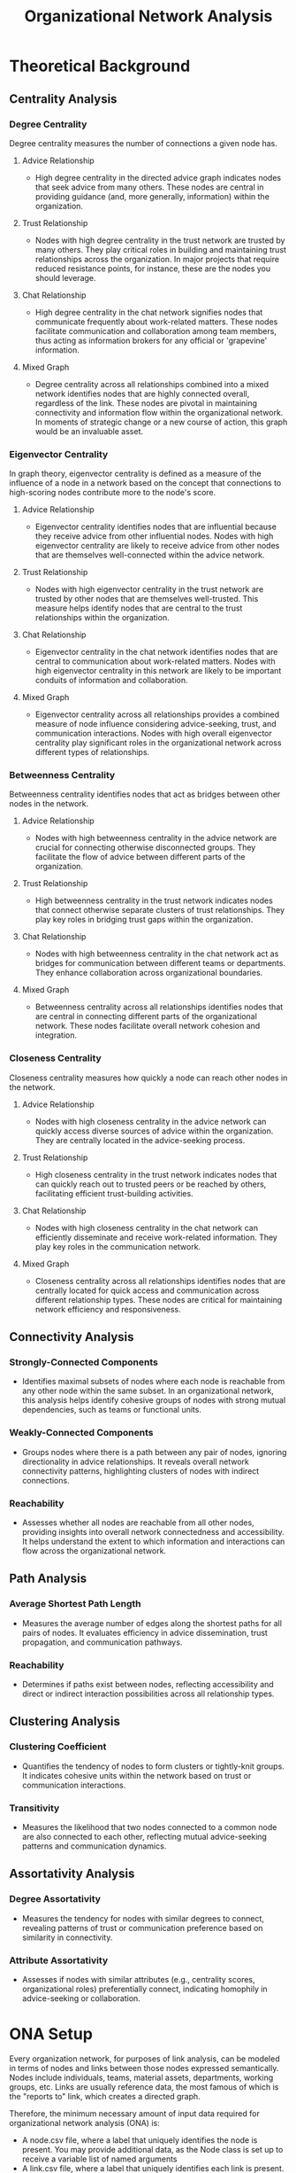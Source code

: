 #+TITLE: Organizational Network Analysis
#+CREATE_DATE: 02024-07-16
#+UPDATE_DATE: 02024-07-16
#+EXPORT_FILE_NAME: report
#+DESCRIPTION: ONA report analysis, including output
#+KEYWORDS: link analysis, ona, sna, network analysis

* Theoretical Background

** Centrality Analysis

*** Degree Centrality

Degree centrality measures the number of connections a given node has.

**** Advice Relationship
  - High degree centrality in the directed advice graph indicates nodes that seek advice from many others. These nodes are central in providing guidance (and, more generally, information) within the organization.

**** Trust Relationship
  - Nodes with high degree centrality in the trust network are trusted by many others. They play critical roles in building and maintaining trust relationships across the organization. In major projects that require reduced resistance points, for instance, these are the nodes you should leverage.

**** Chat Relationship
  - High degree centrality in the chat network signifies nodes that communicate frequently about work-related matters. These nodes facilitate communication and collaboration among team members, thus acting as information brokers for any official or 'grapevine' information.

**** Mixed Graph
  - Degree centrality across all relationships combined into a mixed network identifies nodes that are highly connected overall, regardless of the link. These nodes are pivotal in maintaining connectivity and information flow within the organizational network. In moments of strategic change or a new course of action, this graph would be an invaluable asset.

*** Eigenvector Centrality

In graph theory, eigenvector centrality is defined as a measure of the influence of a node in a network based on the concept that connections to high-scoring nodes contribute more to the node's score.

**** Advice Relationship
  - Eigenvector centrality identifies nodes that are influential because they receive advice from other influential nodes. Nodes with high eigenvector centrality are likely to receive advice from other nodes that are themselves well-connected within the advice network.

**** Trust Relationship
  - Nodes with high eigenvector centrality in the trust network are trusted by other nodes that are themselves well-trusted. This measure helps identify nodes that are central to the trust relationships within the organization.

**** Chat Relationship
  - Eigenvector centrality in the chat network identifies nodes that are central to communication about work-related matters. Nodes with high eigenvector centrality in this network are likely to be important conduits of information and collaboration.

**** Mixed Graph
  - Eigenvector centrality across all relationships provides a combined measure of node influence considering advice-seeking, trust, and communication interactions. Nodes with high overall eigenvector centrality play significant roles in the organizational network across different types of relationships.

*** Betweenness Centrality

Betweenness centrality identifies nodes that act as bridges between other nodes in the network.

**** Advice Relationship
  - Nodes with high betweenness centrality in the advice network are crucial for connecting otherwise disconnected groups. They facilitate the flow of advice between different parts of the organization.

**** Trust Relationship
  - High betweenness centrality in the trust network indicates nodes that connect otherwise separate clusters of trust relationships. They play key roles in bridging trust gaps within the organization.

**** Chat Relationship
  - Nodes with high betweenness centrality in the chat network act as bridges for communication between different teams or departments. They enhance collaboration across organizational boundaries.

**** Mixed Graph
  - Betweenness centrality across all relationships identifies nodes that are central in connecting different parts of the organizational network. These nodes facilitate overall network cohesion and integration.

*** Closeness Centrality

Closeness centrality measures how quickly a node can reach other nodes in the network.

**** Advice Relationship
  - Nodes with high closeness centrality in the advice network can quickly access diverse sources of advice within the organization. They are centrally located in the advice-seeking process.

**** Trust Relationship
  - High closeness centrality in the trust network indicates nodes that can quickly reach out to trusted peers or be reached by others, facilitating efficient trust-building activities.

**** Chat Relationship
  - Nodes with high closeness centrality in the chat network can efficiently disseminate and receive work-related information. They play key roles in the communication network.

**** Mixed Graph
  - Closeness centrality across all relationships identifies nodes that are centrally located for quick access and communication across different relationship types. These nodes are critical for maintaining network efficiency and responsiveness.

** Connectivity Analysis

*** Strongly-Connected Components
  - Identifies maximal subsets of nodes where each node is reachable from any other node within the same subset. In an organizational network, this analysis helps identify cohesive groups of nodes with strong mutual dependencies, such as teams or functional units.

*** Weakly-Connected Components
  - Groups nodes where there is a path between any pair of nodes, ignoring directionality in advice relationships. It reveals overall network connectivity patterns, highlighting clusters of nodes with indirect connections.

*** Reachability
  - Assesses whether all nodes are reachable from all other nodes, providing insights into overall network connectedness and accessibility. It helps understand the extent to which information and interactions can flow across the organizational network.

** Path Analysis

*** Average Shortest Path Length
  - Measures the average number of edges along the shortest paths for all pairs of nodes. It evaluates efficiency in advice dissemination, trust propagation, and communication pathways.

*** Reachability
  - Determines if paths exist between nodes, reflecting accessibility and direct or indirect interaction possibilities across all relationship types.

** Clustering Analysis

*** Clustering Coefficient
  - Quantifies the tendency of nodes to form clusters or tightly-knit groups. It indicates cohesive units within the network based on trust or communication interactions.

*** Transitivity
  - Measures the likelihood that two nodes connected to a common node are also connected to each other, reflecting mutual advice-seeking patterns and communication dynamics.

** Assortativity Analysis

*** Degree Assortativity
  - Measures the tendency for nodes with similar degrees to connect, revealing patterns of trust or communication preference based on similarity in connectivity.

*** Attribute Assortativity
  - Assesses if nodes with similar attributes (e.g., centrality scores, organizational roles) preferentially connect, indicating homophily in advice-seeking or collaboration.

* ONA Setup

Every organization network, for purposes of link analysis, can be modeled in terms of nodes and
links between those nodes expressed semantically. Nodes include individuals, teams, material
assets, departments, working groups, etc. Links are usually reference data, the most famous of
which is the "reports to" link, which creates a directed graph.

Therefore, the minimum necessary amount of input data required for organizational network
analysis (ONA) is:
- A node.csv file, where a label that uniquely identifies the node is present. You may provide
  additional data, as the Node class is set up to receive a variable list of named arguments
- A link.csv file, where a label that uniquely identifies each link is present. Two other
  default parameters include whether the edge is directed (undirected if not provided), and the
  weight of the edge (a subjective score depending on your requirements and models). You may
  provide additional data, as the Link class is set up to receive a variable list of named
  arguments.
- A relationship.csv file, which contains the links between any two given nodes:
  source node label - target node label - relationship label. The labels must match the
  corresponding node and link labels.
You can obviously define your own data model for nodes and links and update the source code
accordingly, although in practice I've rarely encountered complex needs for link analysis besides
this minimum necessary set of information.

As an example, see the input directory and the three input files I have constructed for this demo.
The results of this demo are provided below and can be interpreted in light of the
aforementioned theoretical background explanations.

* ONA Results

** Graph properties: MultiDiGraph with 6 nodes and 15 edges (multi-digraph)
----------------

#+ATTR_HTML: :width 800px
[[file:Mixed-Graph-MultiDiGraph-with-6-nodes-and-15-edges.png]]

*** Centrality Analysis
Centrality Report for MultiDiGraph with 6 nodes and 15 edges:
 {'degree': {'Will': 2.0, 'Wilma': 1.0, 'Willa': 1.4000000000000001, 'Bob': 0.8, 'Alice': 0.4, 'Joe': 0.4}, 'eigenvector': 'no eigenvector for mixed graphs', 'closeness': {'Will': 0.8333333333333334, 'Wilma': 0.625, 'Willa': 0.7142857142857143, 'Bob': 0.5555555555555556, 'Alice': 0.0, 'Joe': 0.45454545454545453}, 'betweenness': {'Will': 0.375, 'Wilma': 0.0, 'Willa': 0.375, 'Bob': 0.05, 'Alice': 0.0, 'Joe': 0.0}} 


*** Connectivity Analysis
Connectivity Report for MultiDiGraph with 6 nodes and 15 edges:
 {'edge connectivity': 0, 'SCC': [{'Joe', 'Willa', 'Bob', 'Wilma', 'Will'}, {'Alice'}]} 


*** Path Analysis
Path Analysis Report for MultiDiGraph with 6 nodes and 15 edges:
 {'all_pairs_shortest_paths': {'Will': {'Will': ['Will'], 'Wilma': ['Will', 'Wilma'], 'Willa': ['Will', 'Willa'], 'Bob': ['Will', 'Bob'], 'Joe': ['Will', 'Willa', 'Joe']}, 'Wilma': {'Wilma': ['Wilma'], 'Will': ['Wilma', 'Will'], 'Willa': ['Wilma', 'Will', 'Willa'], 'Bob': ['Wilma', 'Will', 'Bob'], 'Joe': ['Wilma', 'Will', 'Willa', 'Joe']}, 'Willa': {'Willa': ['Willa'], 'Will': ['Willa', 'Will'], 'Wilma': ['Willa', 'Wilma'], 'Joe': ['Willa', 'Joe'], 'Bob': ['Willa', 'Will', 'Bob']}, 'Bob': {'Bob': ['Bob'], 'Will': ['Bob', 'Will'], 'Willa': ['Bob', 'Willa'], 'Wilma': ['Bob', 'Will', 'Wilma'], 'Joe': ['Bob', 'Willa', 'Joe']}, 'Alice': {'Alice': ['Alice'], 'Will': ['Alice', 'Will'], 'Bob': ['Alice', 'Bob'], 'Wilma': ['Alice', 'Will', 'Wilma'], 'Willa': ['Alice', 'Will', 'Willa'], 'Joe': ['Alice', 'Will', 'Willa', 'Joe']}, 'Joe': {'Joe': ['Joe'], 'Willa': ['Joe', 'Willa'], 'Will': ['Joe', 'Willa', 'Will'], 'Wilma': ['Joe', 'Willa', 'Wilma'], 'Bob': ['Joe', 'Willa', 'Will', 'Bob']}}, 'average_shortest_path_length': inf} 


*** Clustering Analysis
Clustering Report for MultiDiGraph with 6 nodes and 15 edges:
 {'clustering_coefficient': {'Will': 0.3333333333333333, 'Wilma': 0.0, 'Willa': 0.3333333333333333, 'Bob': 1.0, 'Alice': 1.0, 'Joe': 0.0}} 


*** Assortativity Analysis
Assortativity Report for MultiDiGraph with 6 nodes and 15 edges:
 {'in_degree_assortativity': -0.2618924633082493, 'out_degree_assortativity': -0.5037453706946005} 

End of analysis for: MultiDiGraph with 6 nodes and 15 edges
----------------

** Graph properties: Graph with 3 nodes and 2 edges (simple undirected)
----------------

#+ATTR_HTML: :width 800px
[[file:Trust-Graph-with-3-nodes-and-2-edges.png]]

*** Centrality Analysis
Centrality Report for Graph with 3 nodes and 2 edges:
 {'degree': {'Will': 1.0, 'Wilma': 0.5, 'Willa': 0.5}, 'eigenvector': {'Will': 0.707106690085642, 'Wilma': 0.5000000644180599, 'Willa': 0.5000000644180599}, 'closeness': {'Will': 1.0, 'Wilma': 0.6666666666666666, 'Willa': 0.6666666666666666}, 'betweenness': {'Will': 1.0, 'Wilma': 0.0, 'Willa': 0.0}} 


*** Connectivity Analysis
Connectivity Report for Graph with 3 nodes and 2 edges:
 {'connected components': [{'Willa', 'Wilma', 'Will'}]} 


*** Path Analysis
Path Analysis Report for Graph with 3 nodes and 2 edges:
 {'all_pairs_shortest_paths': {'Will': {'Will': ['Will'], 'Wilma': ['Will', 'Wilma'], 'Willa': ['Will', 'Willa']}, 'Wilma': {'Wilma': ['Wilma'], 'Will': ['Wilma', 'Will'], 'Willa': ['Wilma', 'Will', 'Willa']}, 'Willa': {'Willa': ['Willa'], 'Will': ['Willa', 'Will'], 'Wilma': ['Willa', 'Will', 'Wilma']}}, 'average_shortest_path_length': inf} 


*** Clustering Analysis
Clustering Report for Graph with 3 nodes and 2 edges:
 {'clustering_coefficient': {'Will': 0, 'Wilma': 0, 'Willa': 0}, 'transitivity': 0} 


*** Assortativity Analysis
Assortativity Report for Graph with 3 nodes and 2 edges:
 {'assortativity': -1.0} 

End of analysis for: Graph with 3 nodes and 2 edges
----------------

** Graph properties: DiGraph with 5 nodes and 5 edges (simple directed)
----------------

#+ATTR_HTML: :width 800px
[[file:Advice-DiGraph-with-5-nodes-and-5-edges.png]]

*** Centrality Analysis
Centrality Report for DiGraph with 5 nodes and 5 edges:
 {'degree': {'Will': 0.5, 'Wilma': 0.25, 'Willa': 0.75, 'Bob': 0.5, 'Alice': 0.5}, 'eigenvector': 'power iteration convergence failure for eigenvector', 'closeness': {'Will': 0.5625, 'Wilma': 0.375, 'Willa': 0.3333333333333333, 'Bob': 0.25, 'Alice': 0.0}, 'betweenness': {'Will': 0.0, 'Wilma': 0.0, 'Willa': 0.25, 'Bob': 0.16666666666666666, 'Alice': 0.0}} 


*** Connectivity Analysis
Connectivity Report for DiGraph with 5 nodes and 5 edges:
 {'SCC': [{'Will'}, {'Wilma'}, {'Willa'}, {'Bob'}, {'Alice'}], 'WCC': [{'Willa', 'Bob', 'Wilma', 'Alice', 'Will'}], 'reachability': 'weak'} 


*** Path Analysis
Path Analysis Report for DiGraph with 5 nodes and 5 edges:
 {'all_pairs_shortest_paths': {'Will': {'Will': ['Will']}, 'Wilma': {'Wilma': ['Wilma']}, 'Willa': {'Willa': ['Willa'], 'Will': ['Willa', 'Will'], 'Wilma': ['Willa', 'Wilma']}, 'Bob': {'Bob': ['Bob'], 'Willa': ['Bob', 'Willa'], 'Will': ['Bob', 'Willa', 'Will'], 'Wilma': ['Bob', 'Willa', 'Wilma']}, 'Alice': {'Alice': ['Alice'], 'Will': ['Alice', 'Will'], 'Bob': ['Alice', 'Bob'], 'Willa': ['Alice', 'Bob', 'Willa'], 'Wilma': ['Alice', 'Bob', 'Willa', 'Wilma']}}, 'average_shortest_path_length': inf} 


*** Clustering Analysis
Clustering Report for DiGraph with 5 nodes and 5 edges:
 {'clustering_coefficient': {'Will': 0, 'Wilma': 0, 'Willa': 0, 'Bob': 0, 'Alice': 0}, 'transitivity': 0} 


*** Assortativity Analysis
Assortativity Report for DiGraph with 5 nodes and 5 edges:
 {'in_degree_assortativity': -0.16666666666666735, 'out_degree_assortativity': -0.8750000000000001} 

End of analysis for: DiGraph with 5 nodes and 5 edges
----------------

** Graph properties: Graph with 5 nodes and 3 edges (simple undirected)
----------------

#+ATTR_HTML: :width 800px
[[file:Chat-Graph-with-5-nodes-and-3-edges.png]]

*** Centrality Analysis
Centrality Report for Graph with 5 nodes and 3 edges:
 {'degree': {'Will': 0.5, 'Wilma': 0.25, 'Willa': 0.25, 'Bob': 0.25, 'Joe': 0.25}, 'eigenvector': {'Will': 0.7071067811066628, 'Wilma': 0.49999999994351296, 'Willa': 1.0628924235733579e-05, 'Bob': 0.49999999994351296, 'Joe': 1.0628924235733579e-05}, 'closeness': {'Will': 0.5, 'Wilma': 0.3333333333333333, 'Willa': 0.25, 'Bob': 0.3333333333333333, 'Joe': 0.25}, 'betweenness': {'Will': 0.16666666666666666, 'Wilma': 0.0, 'Willa': 0.0, 'Bob': 0.0, 'Joe': 0.0}} 


*** Connectivity Analysis
Connectivity Report for Graph with 5 nodes and 3 edges:
 {'connected components': [{'Bob', 'Wilma', 'Will'}, {'Joe', 'Willa'}]} 


*** Path Analysis
Path Analysis Report for Graph with 5 nodes and 3 edges:
 {'all_pairs_shortest_paths': {'Will': {'Will': ['Will'], 'Wilma': ['Will', 'Wilma'], 'Bob': ['Will', 'Bob']}, 'Wilma': {'Wilma': ['Wilma'], 'Will': ['Wilma', 'Will'], 'Bob': ['Wilma', 'Will', 'Bob']}, 'Willa': {'Willa': ['Willa'], 'Joe': ['Willa', 'Joe']}, 'Bob': {'Bob': ['Bob'], 'Will': ['Bob', 'Will'], 'Wilma': ['Bob', 'Will', 'Wilma']}, 'Joe': {'Joe': ['Joe'], 'Willa': ['Joe', 'Willa']}}, 'average_shortest_path_length': inf} 


*** Clustering Analysis
Clustering Report for Graph with 5 nodes and 3 edges:
 {'clustering_coefficient': {'Will': 0, 'Wilma': 0, 'Willa': 0, 'Bob': 0, 'Joe': 0}, 'transitivity': 0} 


*** Assortativity Analysis
Assortativity Report for Graph with 5 nodes and 3 edges:
 {'assortativity': -0.4999999999999998} 

End of analysis for: Graph with 5 nodes and 3 edges
----------------
